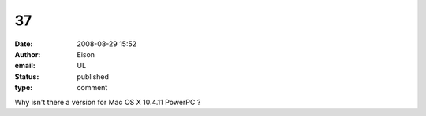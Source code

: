 37
##
:date: 2008-08-29 15:52
:author: Eison
:email: UL
:status: published
:type: comment

Why isn't there a version for Mac OS X 10.4.11 PowerPC ?
